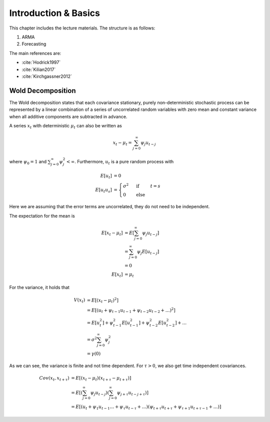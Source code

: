 
Introduction & Basics
---------------------

This chapter includes the lecture materials. The structure is as follows:

1. ARMA
2. Forecasting

The main references are:

- :cite:`Hodrick1997`
- :cite:`Kilian2017`
- :cite:`Kirchgassner2012`


Wold Decomposition
^^^^^^^^^^^^^^^^^^

The Wold decomposition states that each covariance stationary, purely
non-deterministic stochastic process can be represented by a linear combination
of a series of uncorrelated random variables with zero mean and constant
variance when all additive components are subtracted in advance.

A series :math:`x_t` with deterministic :math:`\mu_t` can also be written as

.. math::

    x_t - \mu_t = \sum^\infty_{j=0} \psi_j u_{t-j}

where :math:`\psi_0 = 1` and :math:`\sum^\infty_{j=0} \psi^2_j < \infty`.
Furthermore, :math:`u_t` is a pure random process with

.. math::

    E[u_t] &= 0\\
    E[u_t u_s] &= \begin{cases}
                      \sigma^2 &\text{ if } &t=s\\
                      0 &\text{ else} &
                  \end{cases}

Here we are assuming that the error terms are uncorrelated, they do not need to
be independent.

The expectation for the mean is

.. math::

    E[x_t - \mu_t] &= E[\sum^\infty_{j=0} \psi_j u_{t-j}]\\
                   &= \sum^\infty_{j=0} \psi_j E[u_{t-j}]\\
                   &= 0\\
            E[x_t] &= \mu_t

For the variance, it holds that

.. math::

    V(x_t) &= E[(x_t - \mu_t)^2]\\
           &= E[(u_t + \psi_{t-1} u_{t-1} + \psi_{t-2} u_{t-2} + \dots)^2]\\
           &= E[u^2_t] + \psi_{t-1}^2 E[u^2_{t-1}] + \psi_{t-2}^2 E[u^2_{t-2}]
              + \dots\\
           &= \sigma^2 \sum^\infty_{j=0} \psi^2_j\\
           &= \gamma(0)

As we can see, the variance is finite and not time dependent. For :math:`\tau >
0`, we also get time independent covariances.

.. math::

    Cov(x_t, x_{t + \tau}) &= E[(x_t - \mu_t)(x_{t + \tau} - \mu_{t + \tau})]\\
                           &= E[(\sum^\infty_{j=0} \psi_j u_{t - j})
                                (\sum^\infty_{j=0} \psi_{j + \tau} u_{t - j
                                 + \tau})]\\
                           &= E[(u_t + \psi_1 u_{t-1} \dots + \psi_\tau
                                 u_{t - \tau} + \dots
                                )
                                (\psi_{t + \tau} u_{t + \tau} +
                                 \psi_{\tau + 1} u_{t + \tau - 1} + \dots
                                )
                               ]


